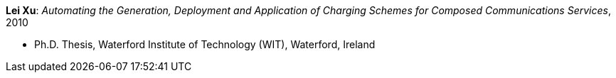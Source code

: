 *Lei Xu*: _Automating the Generation, Deployment and Application of Charging Schemes for Composed Communications Services_, 2010

* Ph.D. Thesis, Waterford Institute of Technology (WIT), Waterford, Ireland
ifdef::local[]
* Local links:
    link:/library/phdthesis/xu-lei-2010.pdf[PDF]
endif::[]

